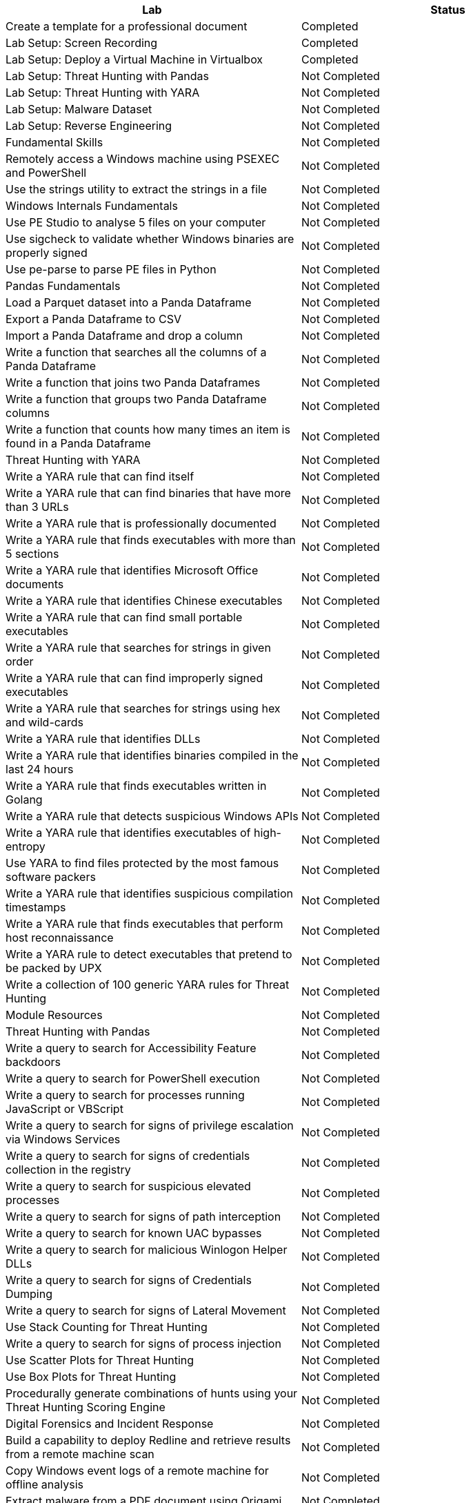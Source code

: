 [cols="1,1"]
|===
| Lab |Status 

|Create a template for a professional document
|Completed

|Lab Setup: Screen Recording
|Completed

|Lab Setup: Deploy a Virtual Machine in Virtualbox
|Completed
|Lab Setup: Threat Hunting with Pandas
|Not Completed
|Lab Setup: Threat Hunting with YARA
|Not Completed
|Lab Setup: Malware Dataset
|Not Completed
|Lab Setup: Reverse Engineering
|Not Completed
|Fundamental Skills
|Not Completed
|Remotely access a Windows machine using PSEXEC and PowerShell
|Not Completed
|Use the strings utility to extract the strings in a file
|Not Completed
|Windows Internals Fundamentals
|Not Completed
|Use PE Studio to analyse 5 files on your computer
|Not Completed
|Use sigcheck to validate whether Windows binaries are properly signed
|Not Completed
|Use pe-parse to parse PE files in Python
|Not Completed
|Pandas Fundamentals
|Not Completed
|Load a Parquet dataset into a Panda Dataframe
|Not Completed
|Export a Panda Dataframe to CSV
|Not Completed
|Import a Panda Dataframe and drop a column
|Not Completed
|Write a function that searches all the columns of a Panda Dataframe
|Not Completed
|Write a function that joins two Panda Dataframes
|Not Completed
|Write a function that groups two Panda Dataframe columns
|Not Completed
|Write a function that counts how many times an item is found in a Panda Dataframe
|Not Completed
|Threat Hunting with YARA
|Not Completed
|Write a YARA rule that can find itself
|Not Completed
|Write a YARA rule that can find binaries that have more than 3 URLs
|Not Completed
|Write a YARA rule that is professionally documented
|Not Completed
|Write a YARA rule that finds executables with more than 5 sections
|Not Completed
|Write a YARA rule that identifies Microsoft Office documents
|Not Completed
|Write a YARA rule that identifies Chinese executables
|Not Completed
|Write a YARA rule that can find small portable executables
|Not Completed
|Write a YARA rule that searches for strings in given order
|Not Completed
|Write a YARA rule that can find improperly signed executables
|Not Completed
|Write a YARA rule that searches for strings using hex and wild-cards
|Not Completed
|Write a YARA rule that identifies DLLs
|Not Completed
|Write a YARA rule that identifies binaries compiled in the last 24 hours
|Not Completed
|Write a YARA rule that finds executables written in Golang
|Not Completed
|Write a YARA rule that detects suspicious Windows APIs
|Not Completed
|Write a YARA rule that identifies executables of high-entropy
|Not Completed
|Use YARA to find files protected by the most famous software packers
|Not Completed
|Write a YARA rule that identifies suspicious compilation timestamps
|Not Completed
|Write a YARA rule that finds executables that perform host reconnaissance
|Not Completed
|Write a YARA rule to detect executables that pretend to be packed by UPX
|Not Completed
|Write a collection of 100 generic YARA rules for Threat Hunting
|Not Completed
|Module Resources
|Not Completed
|Threat Hunting with Pandas
|Not Completed
|Write a query to search for Accessibility Feature backdoors
|Not Completed
|Write a query to search for PowerShell execution
|Not Completed
|Write a query to search for processes running JavaScript or VBScript
|Not Completed
|Write a query to search for signs of privilege escalation via Windows Services
|Not Completed
|Write a query to search for signs of credentials collection in the registry
|Not Completed
|Write a query to search for suspicious elevated processes
|Not Completed
|Write a query to search for signs of path interception
|Not Completed
|Write a query to search for known UAC bypasses
|Not Completed
|Write a query to search for malicious Winlogon Helper DLLs
|Not Completed
|Write a query to search for signs of Credentials Dumping
|Not Completed
|Write a query to search for signs of Lateral Movement
|Not Completed
|Use Stack Counting for Threat Hunting
|Not Completed
|Write a query to search for signs of process injection
|Not Completed
|Use Scatter Plots for Threat Hunting
|Not Completed
|Use Box Plots for Threat Hunting
|Not Completed
|Procedurally generate combinations of hunts using your Threat Hunting Scoring Engine
|Not Completed
|Digital Forensics and Incident Response
|Not Completed
|Build a capability to deploy Redline and retrieve results from a remote machine scan
|Not Completed
|Copy Windows event logs of a remote machine for offline analysis
|Not Completed
|Extract malware from a PDF document using Origami
|Not Completed
|Extract malware from a Word document using olevba
|Not Completed
|Remotely retrieve PowerShell Execution logs for all users
|Not Completed
|Investigate an unauthorised TCP port scan
|Not Completed
|Investigate an unauthorised SSH tunnel
|Not Completed
|Investigate obfuscated PowerShell commands
|Not Completed
|Investigate a privilege escalation attack that used AlwaysInstallElevated
|Not Completed
|Investigate a Meterpreter backdoor installed as a Windows Service
|Not Completed
|Investigate password dumping with Procdump
|Not Completed
|Memory Forensics
|Not Completed
|Dump the RAM of a Windows machine
|Not Completed
|Retrieve processes and DLL information from a Windows memory dump
|Not Completed
|Retrieve application data stored in memory from a Windows memory dump
|Not Completed
|Retrieve networking data stored in memory from a Windows memory dump
|Not Completed
|Run a YARA rule on a memory dump using the Volatility Framework
|Not Completed
|Module Resources
|Not Completed
|Malware Analysis
|Not Completed
|Unpack UPX protected files
|Not Completed
|Use ssdeep to identify identical files that have different MD5 hashes
|Not Completed
|Calculate the IMPHASH of a Windows portable executable
|Not Completed
|Compare two versions of the same binaries and identify what code was updated
|Not Completed
|Automatically analyse malware dynamically using Cuckoo
|Not Completed
|Analyse the suspicious FACredProv application
|Not Completed
|Detonate malware samples in the Cuckoo Sandbox and then hunt for extracted IOCs
|Not Completed
|Capability Development
|Not Completed
|Use yara-python to compile YARA rules
|Not Completed
|Build a Python script to convert a Redline output to Parquet
|Not Completed
|Build a Python script to convert a Windows Events Logs to Parquet
|Not Completed
|Build a Python script to convert a Apache HTTP logs to Parquet
|Not Completed
|Build a Python script to convert Autoruns logs to Parquet
|Not Completed
|Write a Windows Scheduled Tasks to run your YARA rules once a day across the fleet
|Not Completed
|Write a script that runs autorunsc.exe on all machines on the network and collects the results
|Not Completed
|Build a multithreaded Python tool to convert a Redline outputs to Parquet at scale
|Not Completed
|Build a multithreaded Python tool to capture every executable on a machine
|Not Completed
|Use yara-python to scan files inside ZIP files using YARA
|Not Completed
|Write a Threat Hunting library in Python
|Not Completed
|Write a Threat Hunting Scoring Engine in Python
|Not Completed
|Write a professional Binary Threat Hunting tool based of YARA rules
|Not Completed
|Threat Hunting Simulations
|Not Completed
|Perform Threat Hunting against 2 machines
|Not Completed
|Perform Threat Hunting against 5 machines
|Not Completed
|Perform Threat Hunting against 10 machines
|Not Completed
|Perform Threat Hunting against 20 machines
|Not Completed
|Perform Threat Hunting against 40 machines
|Not Completed
|Perform Threat Hunting against 100 machines
|Not Completed
|Perform Threat Hunting against 300 machines
|Not Completed
|Perform Threat Hunting against 500 machines
|Not Completed
|Perform Threat Hunting against 1000 machines
|Not Completed
|Perform Threat Hunting against 2000 machines
|===
